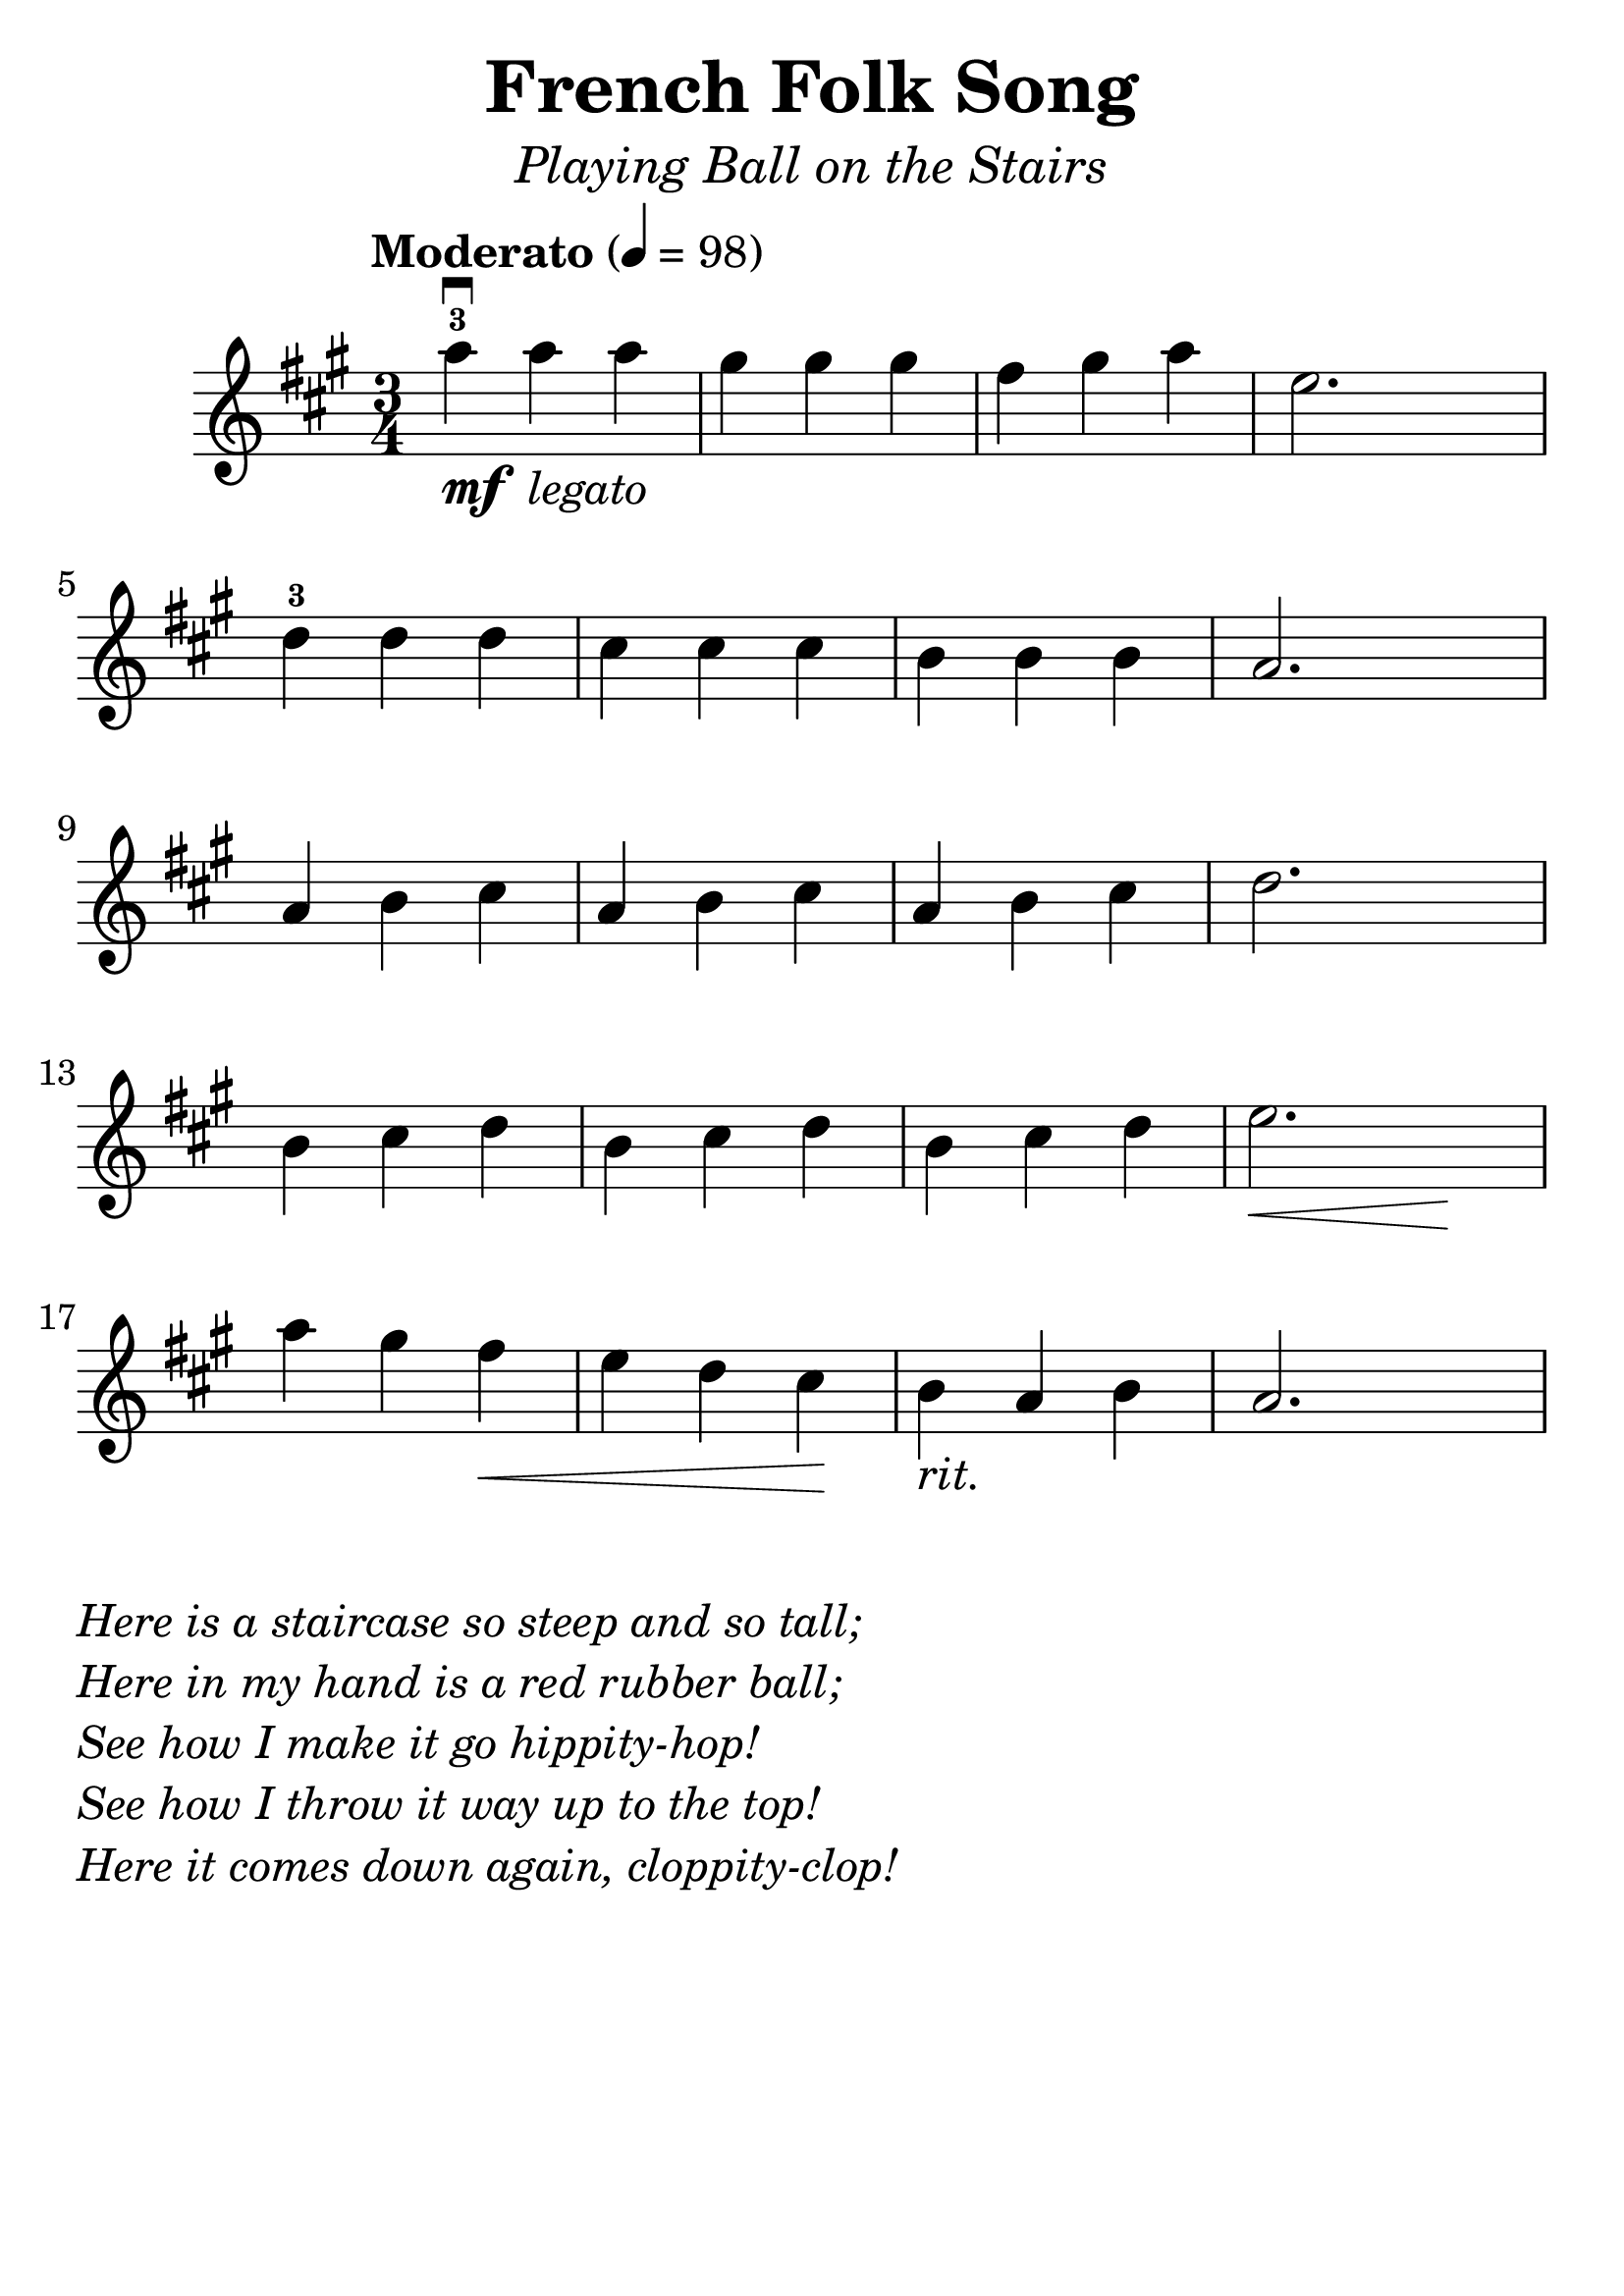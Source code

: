 \version "2.19.3"
\language "english"

#(set-global-staff-size 30)

tune = \relative a'' {
  \override SpacingSpanner.uniform-stretching = ##t
  \time 3/4
  \key a \major
  \tempo "Moderato" 4=98
  a4^3\downbow_\markup{\dynamic "mf" \italic " legato"} a a | gs gs gs | fs gs a | e2.
  d4^3 d d | cs cs cs | b b b | a2.
  a4 b cs | a b cs | a b cs | d2.
  b4 cs d | b cs d | b cs d | << e2. | { s4\< s4 s4\! }  >>
  a4 gs fs\< | e d cs\! | b_\markup { \italic "rit." } a b | a2.
}

\header {
  title = "French Folk Song"
  subtitle = \markup { \italic \medium "Playing Ball on the Stairs" }
  tagline = ""
}

\score {
  \new Staff \tune
  \layout {
    \context {
      \Score      proportionalNotationDuration = #(ly:make-moment 1/8)
      \override SpacingSpanner.uniform-stretching = ##t
    }
  }
}

\markup {
  \column {
  \italic {
    \line { "Here is a staircase so steep and so tall;" }
    \line { "Here in my hand is a red rubber ball;" }
    \line { "See how I make it go hippity-hop!" }
    \line { "See how I throw it way up to the top!" }
    \line { "Here it comes down again, cloppity-clop!" }
  }
}
  }
